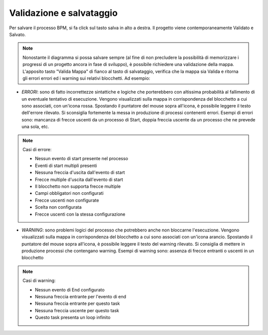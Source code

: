Validazione e salvataggio
=========================


Per salvare il processo BPM, si fa click sul tasto salva in alto a destra. 
Il progetto viene contemporaneamente Validato e Salvato.

.. note:: Nonostante il diagramma si possa salvare sempre (al fine di non precludere la possibilità di memorizzare i progressi di un progetto ancora in fase di sviluppo), è possibile richiedere una validazione della mappa. L'apposito tasto "Valida Mappa" di fianco al tasto di salvataggio, verifica che la mappa sia Valida e ritorna gli errori errori ed i warning sui relativi blocchetti. Ad esempio:

.. image:: /images/TVOX/GuidaIntroduttivaTVox/ConfiguraPBX/BPM/BPM_ERROR.png

- *ERRORI*: sono di fatto incorrettezze sintattiche e logiche che porterebbero con altissima probabilità al fallimento di un eventuale tentativo di esecuzione. Vengono visualizzati sulla mappa in corrispondenza del blocchetto a cui sono associati, con un'icona rossa. Spostando il puntatore del mouse sopra all'icona, è possibile leggere il testo dell'errore rilevato. Si sconsiglia fortemente la messa in produzione di processi contenenti errori. Esempi di errori sono: mancanza di frecce uscenti da un processo di Start, doppia freccia uscente da un processo che ne prevede una sola, etc.

.. note:: Casi di errore:

    - Nessun evento di start presente nel processo
    - Eventi di start multipli presenti
    - Nessuna freccia d'uscita dall'evento di start
    - Frecce multiple d'uscita dall'evento di start
    - Il blocchetto non supporta frecce multiple
    - Campi obbligatori non configurati
    - Frecce uscenti non configurate
    - Scelta non configurata
    - Frecce uscenti con la stessa configurazione


- *WARNING*: sono problemi logici del processo che potrebbero anche non bloccarne l'esecuzione. Vengono visualizzati sulla mappa in corrispondenza del blocchetto a cui sono associati con un'icona arancio. Spostando il puntatore del mouse sopra all'icona, è possibile leggere il testo del warning rilevato. Si consiglia di mettere in produzione processi che contengano warning. Esempi di warning sono: assenza di frecce entranti o uscenti in un blocchetto

.. note:: Casi di warning:
    
    - Nessun evento di End configurato
    - Nessuna freccia entrante per l'evento di end
    - Nessuna freccia entrante per questo task
    - Nessuna freccia uscente per questo task
    - Questo task presenta un loop infinito

 